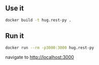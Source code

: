 ** Use it
   #+begin_src bash
   docker build -t hug.rest-py .
   #+end_src
** Run it
   #+begin_src bash
   docker run --rm -p3000:3000 hug.rest-py
   #+end_src
   navigate to http://localhost:3000
 
